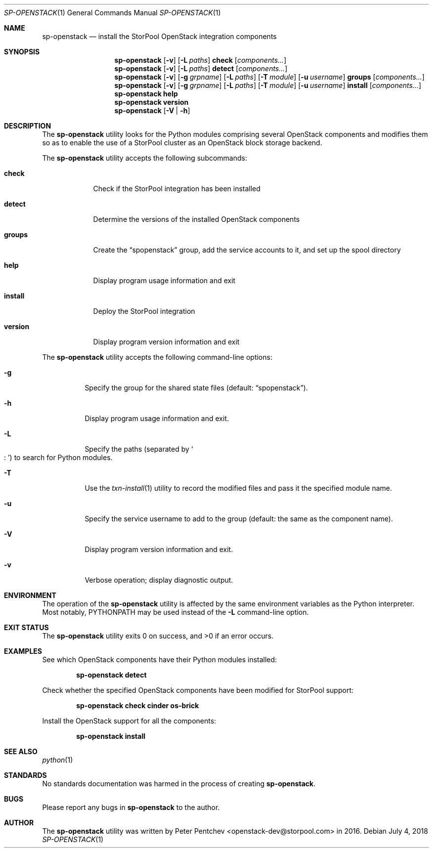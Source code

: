 .\" Copyright (c) 2017, 2018  StorPool
.\" All rights reserved.
.\"
.\" Redistribution and use in source and binary forms, with or without
.\" modification, are permitted provided that the following conditions
.\" are met:
.\" 1. Redistributions of source code must retain the above copyright
.\"    notice, this list of conditions and the following disclaimer.
.\" 2. Redistributions in binary form must reproduce the above copyright
.\"    notice, this list of conditions and the following disclaimer in the
.\"    documentation and/or other materials provided with the distribution.
.\"
.\" THIS SOFTWARE IS PROVIDED BY THE AUTHOR AND CONTRIBUTORS ``AS IS'' AND
.\" ANY EXPRESS OR IMPLIED WARRANTIES, INCLUDING, BUT NOT LIMITED TO, THE
.\" IMPLIED WARRANTIES OF MERCHANTABILITY AND FITNESS FOR A PARTICULAR PURPOSE
.\" ARE DISCLAIMED.  IN NO EVENT SHALL THE AUTHOR OR CONTRIBUTORS BE LIABLE
.\" FOR ANY DIRECT, INDIRECT, INCIDENTAL, SPECIAL, EXEMPLARY, OR CONSEQUENTIAL
.\" DAMAGES (INCLUDING, BUT NOT LIMITED TO, PROCUREMENT OF SUBSTITUTE GOODS
.\" OR SERVICES; LOSS OF USE, DATA, OR PROFITS; OR BUSINESS INTERRUPTION)
.\" HOWEVER CAUSED AND ON ANY THEORY OF LIABILITY, WHETHER IN CONTRACT, STRICT
.\" LIABILITY, OR TORT (INCLUDING NEGLIGENCE OR OTHERWISE) ARISING IN ANY WAY
.\" OUT OF THE USE OF THIS SOFTWARE, EVEN IF ADVISED OF THE POSSIBILITY OF
.\" SUCH DAMAGE.
.\"
.Dd July 4, 2018
.Dt SP-OPENSTACK 1
.Os
.Sh NAME
.Nm sp-openstack
.Nd install the StorPool OpenStack integration components
.Sh SYNOPSIS
.Nm
.Op Fl v
.Op Fl L Ar paths
.Cm check
.Op Ar components...
.Nm
.Op Fl v
.Op Fl L Ar paths
.Cm detect
.Op Ar components...
.Nm
.Op Fl v
.Op Fl g Ar grpname
.Op Fl L Ar paths
.Op Fl T Ar module
.Op Fl u Ar username
.Cm groups
.Op Ar components...
.Nm
.Op Fl v
.Op Fl g Ar grpname
.Op Fl L Ar paths
.Op Fl T Ar module
.Op Fl u Ar username
.Cm install
.Op Ar components...
.Nm
.Cm help
.Nm
.Cm version
.Nm
.Op Fl V | Fl h
.Sh DESCRIPTION
The
.Nm
utility looks for the Python modules comprising several OpenStack
components and modifies them so as to enable the use of a StorPool
cluster as an OpenStack block storage backend.
.Pp
The
.Nm
utility accepts the following subcommands:
.Bl -tag -width version
.It Cm check
Check if the StorPool integration has been installed
.It Cm detect
Determine the versions of the installed OpenStack components
.It Cm groups
Create the
.Dq spopenstack
group, add the service accounts to it, and set up the spool directory
.It Cm help
Display program usage information and exit
.It Cm install
Deploy the StorPool integration
.It Cm version
Display program version information and exit
.El
.Pp
The
.Nm
utility accepts the following command-line options:
.Bl -tag -width indent
.It Fl g
Specify the group for the shared state files
.Pq default: Dq spopenstack .
.It Fl h
Display program usage information and exit.
.It Fl L
Specify the paths
.Pq separated by So : Sc
to search for Python modules.
.It Fl T
Use the
.Xr txn-install 1
utility to record the modified files and pass it the specified
module name.
.It Fl u
Specify the service username to add to the group                                                       
.Pq default: the same as the component name .
.It Fl V
Display program version information and exit.
.It Fl v
Verbose operation; display diagnostic output.
.El
.Sh ENVIRONMENT
The operation of the
.Nm
utility is affected by the same environment variables as the Python
interpreter.
Most notably,
.Ev PYTHONPATH
may be used instead of the
.Fl L
command-line option.
.Sh EXIT STATUS
.Ex -std
.Sh EXAMPLES
See which OpenStack components have their Python modules installed:
.Pp
.Dl sp-openstack detect
.Pp
Check whether the specified OpenStack components have been modified for
StorPool support:
.Pp
.Dl sp-openstack check cinder os-brick
.Pp
Install the OpenStack support for all the components:
.Pp
.Dl sp-openstack install
.Pp
.Sh SEE ALSO
.Xr python 1
.Sh STANDARDS
No standards documentation was harmed in the process of creating
.Nm .
.Sh BUGS
Please report any bugs in
.Nm
to the author.
.Sh AUTHOR
The
.Nm
utility was written by
.An Peter Pentchev Aq openstack-dev@storpool.com
in 2016.
